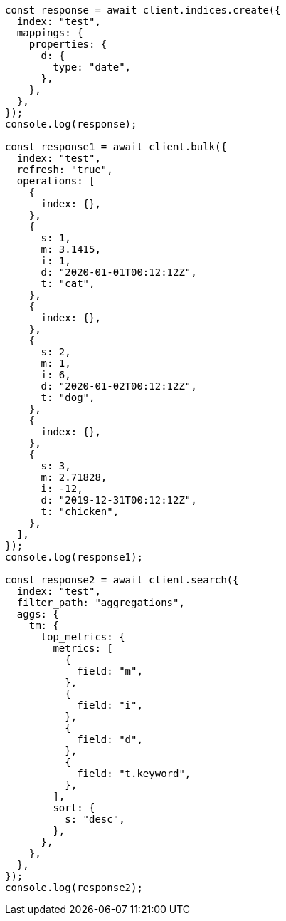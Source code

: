 // This file is autogenerated, DO NOT EDIT
// Use `node scripts/generate-docs-examples.js` to generate the docs examples

[source, js]
----
const response = await client.indices.create({
  index: "test",
  mappings: {
    properties: {
      d: {
        type: "date",
      },
    },
  },
});
console.log(response);

const response1 = await client.bulk({
  index: "test",
  refresh: "true",
  operations: [
    {
      index: {},
    },
    {
      s: 1,
      m: 3.1415,
      i: 1,
      d: "2020-01-01T00:12:12Z",
      t: "cat",
    },
    {
      index: {},
    },
    {
      s: 2,
      m: 1,
      i: 6,
      d: "2020-01-02T00:12:12Z",
      t: "dog",
    },
    {
      index: {},
    },
    {
      s: 3,
      m: 2.71828,
      i: -12,
      d: "2019-12-31T00:12:12Z",
      t: "chicken",
    },
  ],
});
console.log(response1);

const response2 = await client.search({
  index: "test",
  filter_path: "aggregations",
  aggs: {
    tm: {
      top_metrics: {
        metrics: [
          {
            field: "m",
          },
          {
            field: "i",
          },
          {
            field: "d",
          },
          {
            field: "t.keyword",
          },
        ],
        sort: {
          s: "desc",
        },
      },
    },
  },
});
console.log(response2);
----
